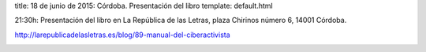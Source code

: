 title: 18 de junio de 2015: Córdoba. Presentación del libro
template: default.html

21:30h: Presentación del libro en La República de las Letras, plaza Chirinos número 6, 14001 Córdoba.

http://larepublicadelasletras.es/blog/89-manual-del-ciberactivista

.. image:: /img/2015-06-25_invitacion_cordoba_republica-de-las-letras.jpg
   :scale: 100%
   :width: 700px
